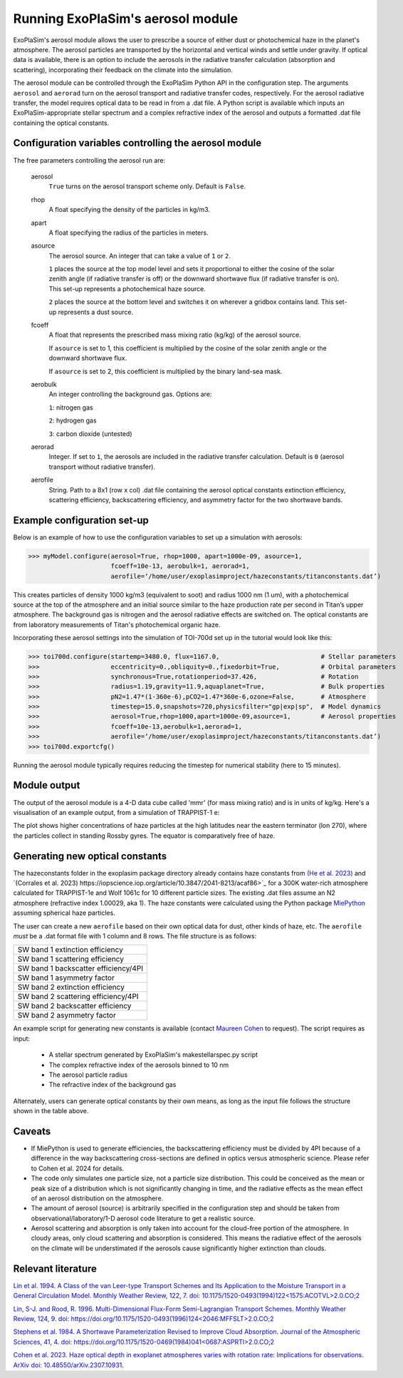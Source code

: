 Running ExoPlaSim's aerosol module
==================================

ExoPlaSim's aerosol module allows the user to prescribe a 
source of either dust or photochemical haze in the planet's
atmosphere. The aerosol particles are transported by the
horizontal and vertical winds and settle under gravity. If
optical data is available, there is an option to include
the aerosols in the radiative transfer calculation
(absorption and scattering), incorporating their feedback on
the climate into the simulation.

The aerosol module can be controlled through the ExoPlaSim 
Python API in the configuration step. The arguments ``aerosol`` 
and ``aerorad`` turn on the aerosol transport and radiative 
transfer codes, respectively. For the aerosol radiative transfer, 
the model requires optical data to be read in from a .dat file. 
A Python script is available which inputs an ExoPlaSim-appropriate 
stellar spectrum and a complex refractive index of the aerosol 
and outputs a formatted .dat file containing the optical constants.

Configuration variables controlling the aerosol module
------------------------------------------------------

The free parameters controlling the aerosol run are:

    aerosol
        ``True`` turns on the aerosol transport scheme only. Default is ``False``.
    rhop
        A float specifying the density of the particles in kg/m3.
    apart
        A float specifying the radius of the particles in meters.
    asource
        The aerosol source. An integer that can take a value of ``1`` or ``2``.
        
        ``1`` places the source at the top model level and sets it proportional
        to either the cosine of the solar zenith angle (if radiative transfer is off)
        or the downward shortwave flux (if radiative transfer is on). This set-up
        represents a photochemical haze source.
        
        ``2`` places the source at the bottom level and switches it on wherever
        a gridbox contains land. This set-up represents a dust source.
    fcoeff
        A float that represents the prescribed mass mixing ratio (kg/kg)
        of the aerosol source.
        
        If ``asource`` is set to 1, this coefficient is multiplied by the
        cosine of the solar zenith angle or the downward shortwave flux.
        
        If ``asource`` is set to 2, this coefficient is multiplied by the
        binary land-sea mask.
    aerobulk
        An integer controlling the background gas. Options are:
        
        ``1``: nitrogen gas
        
        ``2``: hydrogen gas
        
        ``3``: carbon dioxide (untested)
    aerorad
        Integer. If set to ``1``, the aerosols are included in the radiative transfer calculation.
        Default is ``0`` (aerosol transport without radiative transfer).
    aerofile
        String. Path to a 8x1 (row x col) .dat file containing the aerosol 
        optical constants extinction efficiency, scattering efficiency, 
        backscattering efficiency, and asymmetry factor for the two shortwave bands.
        
Example configuration set-up
-----------------------------

Below is an example of how to use the configuration variables to set up
a simulation with aerosols:

>>> myModel.configure(aerosol=True, rhop=1000, apart=1000e-09, asource=1, 
                      fcoeff=10e-13, aerobulk=1, aerorad=1, 
                      aerofile=‘/home/user/exoplasimproject/hazeconstants/titanconstants.dat’)

This creates particles of density 1000 kg/m3 (equivalent to soot) and 
radius 1000 nm (1 um), with a photochemical source at the top of the atmosphere and 
an initial source similar to the haze production rate per second in Titan’s 
upper atmosphere. The background gas is nitrogen and the aerosol radiative effects 
are switched on. The optical constants are from laboratory measurements of Titan's
photochemical organic haze.

Incorporating these aerosol settings into the simulation of TOI-700d set up in
the tutorial would look like this:

>>> toi700d.configure(startemp=3480.0, flux=1167.0,                           # Stellar parameters
>>>                   eccentricity=0.,obliquity=0.,fixedorbit=True,           # Orbital parameters
>>>                   synchronous=True,rotationperiod=37.426,                 # Rotation
>>>                   radius=1.19,gravity=11.9,aquaplanet=True,               # Bulk properties
>>>                   pN2=1.47*(1-360e-6),pCO2=1.47*360e-6,ozone=False,       # Atmosphere
>>>                   timestep=15.0,snapshots=720,physicsfilter="gp|exp|sp",  # Model dynamics
>>>                   aerosol=True,rhop=1000,apart=1000e-09,asource=1,        # Aerosol properties
>>>                   fcoeff=10e-13,aerobulk=1,aerorad=1,
>>>                   aerofile=‘/home/user/exoplasimproject/hazeconstants/titanconstants.dat’)
>>> toi700d.exportcfg()

Running the aerosol module typically requires reducing the timestep for numerical
stability (here to 15 minutes). 

Module output
----------------------------------

The output of the aerosol module is a 4-D data cube called 'mmr' 
(for mass mixing ratio) and is in units of kg/kg. Here's a visualisation
of an example output, from a simulation of TRAPPIST-1 e:

.. image:: source/mmrdemo_trap.png

The plot shows higher concentrations of haze particles at the high latitudes
near the eastern terminator (lon 270), where the particles collect in standing Rossby
gyres. The equator is comparatively free of haze.

Generating new optical constants
----------------------------------

The hazeconstants folder in the exoplasim package directory already 
contains haze constants from `(He et al. 2023) <https://www.nature.com/articles/s41550-023-02140-4>`_ and 
`(Corrales et al. 2023) https://iopscience.iop.org/article/10.3847/2041-8213/acaf86>`_ for a 300K water-rich atmosphere 
calculated for TRAPPIST-1e and Wolf 1061c for 10 different particle sizes.
The existing .dat files assume an N2 atmosphere (refractive index 1.00029, aka 1).
The haze constants were calculated using the Python package `MiePython <https://miepython.readthedocs.io/en/latest/>`_
assuming spherical haze particles. 

The user can create a new
``aerofile`` based on their own optical data for dust, other kinds of haze, etc.
The ``aerofile`` *must* be a .dat format file with 1 column and 8 rows. The file
structure is as follows:

+-----------------------------------------+
| SW band 1 extinction efficiency         | 
+-----------------------------------------+
| SW band 1 scattering efficiency         | 
+-----------------------------------------+
| SW band 1 backscatter efficiency/4PI    | 
+-----------------------------------------+
| SW band 1 asymmetry factor              | 
+-----------------------------------------+
| SW band 2 extinction efficiency         | 
+-----------------------------------------+
| SW band 2 scattering efficiency/4PI     | 
+-----------------------------------------+
| SW band 2 backscatter efficiency        | 
+-----------------------------------------+
| SW band 2 asymmetry factor              | 
+-----------------------------------------+

An example script for generating new constants is available 
(contact `Maureen Cohen <https://github.com/maureenjcohen>`_ to request).
The script requires as input:
    * A stellar spectrum generated by ExoPlaSim's makestellarspec.py script
    
    * The complex refractive index of the aerosols binned to 10 nm
    
    * The aerosol particle radius
    
    * The refractive index of the background gas
    
Alternately, users can generate optical constants by their own means,
as long as the input file follows the structure shown in the table above.

Caveats
--------------------------------------
* If MiePython is used to generate efficiencies, the backscattering
  efficiency must be divided by 4PI because of a difference in the
  way backscattering cross-sections are defined in optics versus
  atmospheric science. Please refer to Cohen et al. 2024 for details.  
  
* The code only simulates one particle size, not a particle size distribution. 
  This could be conceived as the mean or peak size of a distribution which is not
  significantly changing in time, and the radiative effects as the mean effect of 
  an aerosol distribution on the atmosphere.

* The amount of aerosol (source) is arbitrarily specified in the configuration 
  step and should be taken from observational/laboratory/1-D aerosol code literature 
  to get a realistic source.

* Aerosol scattering and absorption is only taken into account for the cloud-free
  portion of the atmosphere. In cloudy areas, only cloud scattering and absorption is
  considered. This means the radiative effect of the aerosols on the climate will be
  understimated if the aerosols cause significantly higher extinction than clouds.

Relevant literature
--------------------------------------
`Lin et al. 1994. A Class of the van Leer-type Transport Schemes and Its Application 
to the Moisture Transport in a General Circulation Model. Monthly Weather Review,
122, 7. doi: 10.1175/1520-0493(1994)122<1575:ACOTVL>2.0.CO;2
<https://journals.ametsoc.org/view/journals/mwre/122/7/1520-0493_1994_122_1575_acotvl_2_0_co_2.xml>`_

`Lin, S-J. and Rood, R. 1996. Multi-Dimensional Flux-Form Semi-Lagrangian Transport Schemes.
Monthly Weather Review, 124, 9. doi: https://doi.org/10.1175/1520-0493(1996)124<2046:MFFSLT>2.0.CO;2
<https://journals.ametsoc.org/view/journals/mwre/124/9/1520-0493_1996_124_2046_mffslt_2_0_co_2.xml>`_

`Stephens et al. 1984. A Shortwave Parameterization Revised to Improve Cloud Absorption.
Journal of the Atmospheric Sciences, 41, 4. doi: https://doi.org/10.1175/1520-0469(1984)041<0687:ASPRTI>2.0.CO;2
<https://journals.ametsoc.org/view/journals/atsc/41/4/1520-0469_1984_041_0687_asprti_2_0_co_2.xml>`_

`Cohen et al. 2023. Haze optical depth in exoplanet atmospheres varies with rotation rate: Implications for observations.
ArXiv doi: 10.48550/arXiv.2307.10931.
<https://arxiv.org/abs/2307.10931>`_
